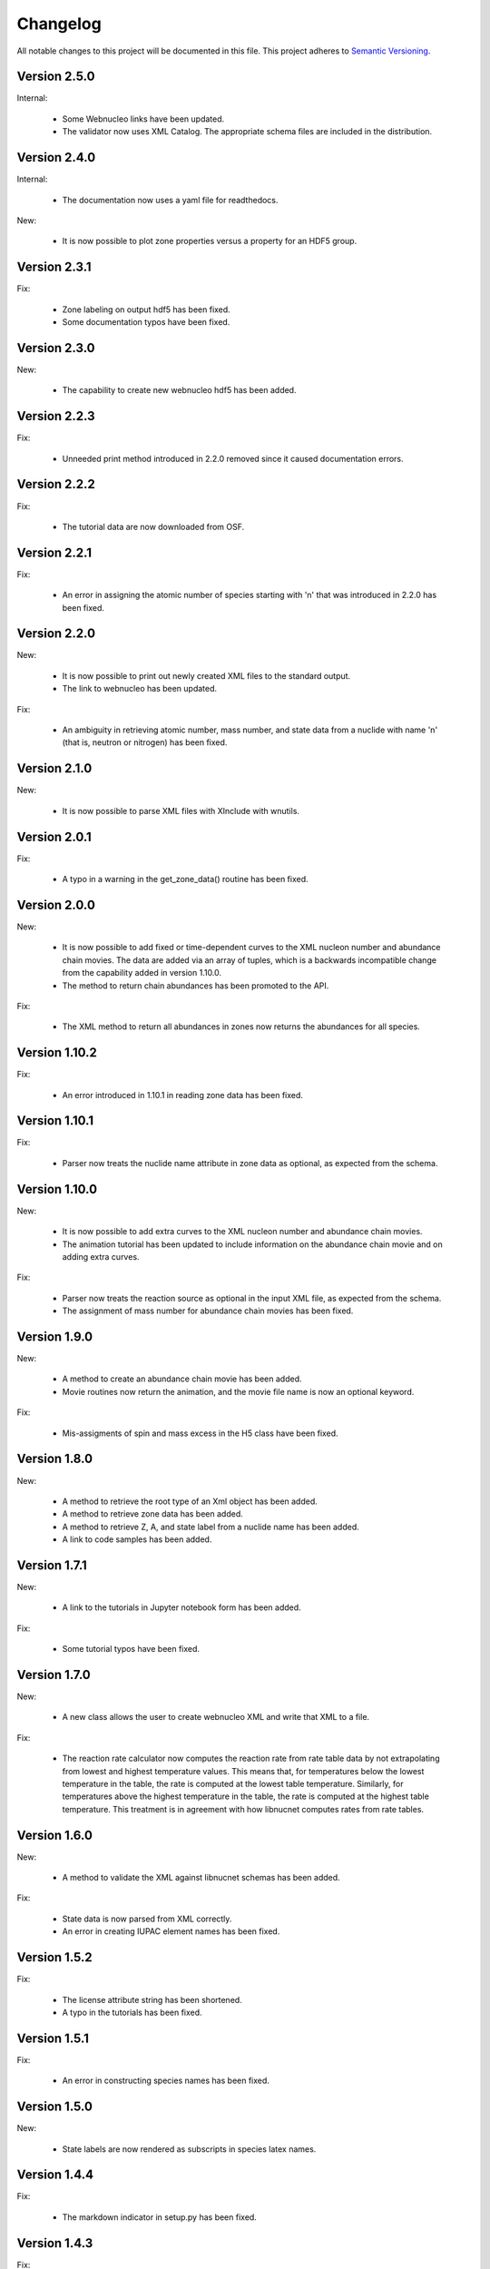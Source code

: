 Changelog
=========

All notable changes to this project will be documented in this file.  This
project adheres to `Semantic Versioning <http://semver.org/spec/v2.0.0.html>`_.

Version 2.5.0
--------------

Internal:

  * Some Webnucleo links have been updated.
  * The validator now uses XML Catalog. The appropriate schema files are included
    in the distribution.

Version 2.4.0
--------------

Internal:

  * The documentation now uses a yaml file for readthedocs.

New:

  * It is now possible to plot zone properties versus a property for an HDF5 group.

Version 2.3.1
--------------

Fix:

  * Zone labeling on output hdf5 has been fixed.
  * Some documentation typos have been fixed.

Version 2.3.0
--------------

New:

  * The capability to create new webnucleo hdf5 has been added.

Version 2.2.3
--------------

Fix:

  * Unneeded print method introduced in 2.2.0 removed since it caused
    documentation errors.

Version 2.2.2
--------------

Fix:

  * The tutorial data are now downloaded from OSF.

Version 2.2.1
--------------

Fix:

  * An error in assigning the atomic number of species starting with 'n'
    that was introduced in 2.2.0 has been fixed.

Version 2.2.0
--------------

New:

  * It is now possible to print out newly created XML files to the standard
    output.
  * The link to webnucleo has been updated.

Fix:

  * An ambiguity in retrieving atomic number, mass number, and state data from
    a nuclide with name 'n' (that is, neutron or nitrogen) has been fixed.

Version 2.1.0
--------------

New:

  * It is now possible to parse XML files with XInclude with wnutils.

Version 2.0.1
--------------

Fix:

  * A typo in a warning in the get_zone_data() routine has been fixed.

Version 2.0.0
--------------

New:

  * It is now possible to add fixed or time-dependent curves to the XML nucleon number and abundance chain movies.  The data are added via an array of tuples, which is a backwards incompatible change from the capability added in version 1.10.0.
  * The method to return chain abundances has been promoted to the API.

Fix:

  * The XML method to return all abundances in zones now returns the abundances for all species.

Version 1.10.2
--------------

Fix:

  * An error introduced in 1.10.1 in reading zone data has been fixed.

Version 1.10.1
--------------

Fix:

  * Parser now treats the nuclide name attribute in zone data as optional, as expected from the schema.

Version 1.10.0
--------------

New:

  * It is now possible to add extra curves to the XML nucleon number and abundance
    chain movies.
  * The animation tutorial has been updated to include information on the abundance
    chain movie and on adding extra curves.

Fix:

  * Parser now treats the reaction source as optional in the input XML file,
    as expected from the schema.
  * The assignment of mass number for abundance chain movies has been fixed.

Version 1.9.0
-------------

New:

  * A method to create an abundance chain movie has been added.
  * Movie routines now return the animation, and the movie file name is now an optional
    keyword. 

Fix:

  * Mis-assigments of spin and mass excess in the H5 class have been fixed.

Version 1.8.0
-------------

New:

  * A method to retrieve the root type of an Xml object has been added.
  * A method to retrieve zone data has been added.
  * A method to retrieve Z, A, and state label from a nuclide name
    has been added.
  * A link to code samples has been added.

Version 1.7.1
-------------

New:

  * A link to the tutorials in Jupyter notebook form has been added.

Fix:

  * Some tutorial typos have been fixed.

Version 1.7.0
-------------

New:

  * A new class allows the user to create webnucleo XML and write that XML
    to a file.

Fix:

  * The reaction rate calculator now computes the reaction rate from
    rate table data by not extrapolating from lowest and highest temperature
    values.  This means that, for temperatures below the lowest temperature
    in the table, the rate is computed at the lowest table temperature.
    Similarly, for temperatures above the highest temperature in the
    table, the rate is computed at the highest table temperature.  This
    treatment is in agreement with how libnucnet computes rates from rate
    tables.

Version 1.6.0
-------------

New:

  * A method to validate the XML against libnucnet schemas has been added.

Fix:

  * State data is now parsed from XML correctly.
  * An error in creating IUPAC element names has been fixed.

Version 1.5.2
-------------

Fix:

  * The license attribute string has been shortened.
  * A typo in the tutorials has been fixed.

Version 1.5.1
-------------

Fix:

  * An error in constructing species names has been fixed.

Version 1.5.0
-------------

New:

  * State labels are now rendered as subscripts in species latex names.

Version 1.4.4
-------------

Fix:

  * The markdown indicator in setup.py has been fixed.

Version 1.4.3
-------------

Fix:

  * The XPath expressions in some routines have been fixed.

Version 1.4.2
-------------

Fix:

  * Nuclide naming for neutron and di-neutron has been fixed.

Version 1.4.1
-------------

Fix:

  * Storage for a single fit for a Non-Smoker rate entry has been fixed.

Version 1.4.0
-------------

New:

  * It is now possible to retrieve reaction data from webnucleo xml files
    and compute rates for standard rate functions.

Version 1.3.0
-------------

New:

  * It is now possible to set plot method arguments as a tuple giving an
    argument and a dictionary of optional keyword arguments.

Version 1.2.2
-------------

Fix:

  * An XPath error in an xml routine has been fixed.
  * A number of typos in the tutorials have been fixed.
  * The name of an h5 movie routine has been changed to better reflect its
    purpose.

Version 1.2.1
-------------

Fix:

  * A logical error in an h5 routine has been fixed.

Version 1.2.0
-------------

New:

  * Routines to create certain movies have been added.

Fix:

  * Some tutorial typos have been fixed and some missing text has been added.

Version 1.1.1
-------------

Internal:

  * An integer type error has been fixed.

Version 1.1.0
-------------

New:

  * The nuclear partition function data for each nuclide have been added to
    the nuclear data output.
  * It is now possible to retrieve the abundances of all nuclides in zones or
    a subset of zones in the xml namespace.
  * It is now possible to retrieve the network limits in the xml namespace.

Internal:

  * XPath selection of zones has been improved.

Version 1.0.0
-------------

New:

  * Initial release

